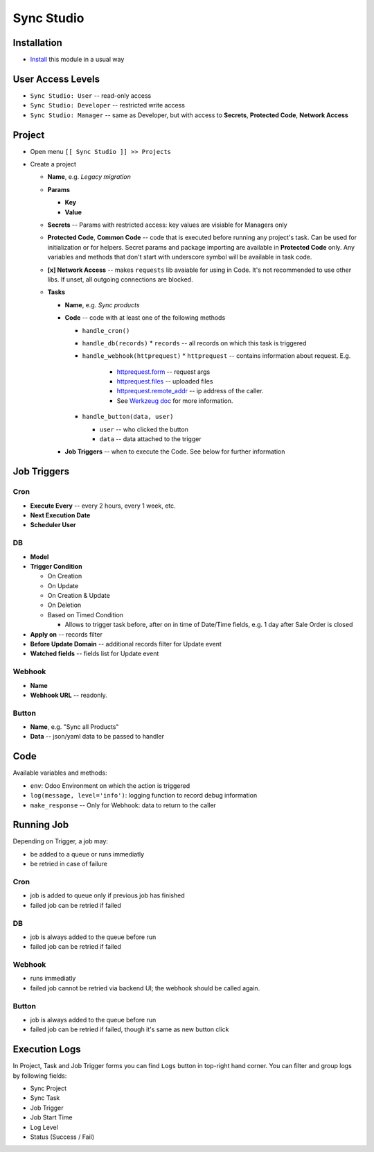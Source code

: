 =============
 Sync Studio
=============

Installation
============

* `Install <https://odoo-development.readthedocs.io/en/latest/odoo/usage/install-module.html>`__ this module in a usual way

User Access Levels
==================

* ``Sync Studio: User`` -- read-only access
* ``Sync Studio: Developer`` -- restricted write access
* ``Sync Studio: Manager`` -- same as Developer, but with access to **Secrets**, **Protected Code**, **Network Access**

Project
=======

* Open menu ``[[ Sync Studio ]] >> Projects``
* Create a project

  * **Name**, e.g. *Legacy migration*
  * **Params**

    * **Key**
    * **Value**
  * **Secrets** -- Params with restricted access: key values are visiable for Managers only
  * **Protected Code**, **Common Code** -- code that is executed before running any
    project's task. Can be used for initialization or for helpers. Secret params
    and package importing are available in **Protected Code** only. Any variables
    and methods that don't start with underscore symbol will be available in
    task code.
  * **[x] Network Access** -- makes ``requests`` lib avaiable for using in Code.
    It's not recommended to use other libs. If unset, all outgoing connections are blocked.
  * **Tasks**

    * **Name**, e.g. *Sync products*
    * **Code** -- code with at least one of the following methods

      * ``handle_cron()``
      * ``handle_db(records)``
        * ``records`` -- all records on which this task is triggered
      * ``handle_webhook(httprequest)``
        * ``httprequest`` -- contains information about request. E.g.
          * `httprequest.form <https://werkzeug.palletsprojects.com/en/1.0.x/wrappers/#werkzeug.wrappers.BaseRequest.form>`__ -- request args
          * `httprequest.files <https://werkzeug.palletsprojects.com/en/1.0.x/wrappers/#werkzeug.wrappers.BaseRequest.files>`__ -- uploaded files
          * `httprequest.remote_addr <https://werkzeug.palletsprojects.com/en/1.0.x/wrappers/#werkzeug.wrappers.BaseRequest.remote_addr>`__ -- ip address of the caller.
          * See `Werkzeug doc
            <https://werkzeug.palletsprojects.com/en/1.0.x/wrappers/#werkzeug.wrappers.BaseRequest>`__
            for more information.
      * ``handle_button(data, user)``

        * ``user`` -- who clicked the button
        * ``data`` -- data attached to the trigger

    * **Job Triggers** -- when to execute the Code. See below for further information

Job Triggers
============

Cron
----

* **Execute Every** -- every 2 hours, every 1 week, etc.
* **Next Execution Date**
* **Scheduler User**

DB
--

* **Model**
* **Trigger Condition**

  * On Creation
  * On Update
  * On Creation & Update
  * On Deletion
  * Based on Timed Condition

    * Allows to trigger task before, after on in time of Date/Time fields, e.g.
      1 day after Sale Order is closed

* **Apply on** -- records filter
* **Before Update Domain** -- additional records filter for Update event
* **Watched fields** -- fields list for Update event

Webhook
-------

* **Name**
* **Webhook URL** -- readonly.

Button
------

* **Name**, e.g. "Sync all Products"
* **Data** -- json/yaml data to be passed to handler

Code
====

Available variables and methods:

* ``env``: Odoo Environment on which the action is triggered
* ``log(message, level='info')``: logging function to record debug information
* ``make_response`` -- Only for Webhook: data to return to the caller

Running Job
===========

Depending on Trigger, a job may:

* be added to a queue or runs immediatly
* be retried in case of failure

Cron
----

* job is added to queue only if previous job has finished
* failed job can be retried if failed

DB
--

* job is always added to the queue before run
* failed job can be retried if failed

Webhook
-------

* runs immediatly
* failed job cannot be retried via backend UI; the webhook should be called again.

Button
------

* job is always added to the queue before run
* failed job can be retried if failed, though it's same as new button click

Execution Logs
==============

In Project, Task and Job Trigger forms you can find ``Logs`` button in top-right
hand corner. You can filter and group logs by following fields:

* Sync Project
* Sync Task
* Job Trigger
* Job Start Time
* Log Level
* Status (Success / Fail)
